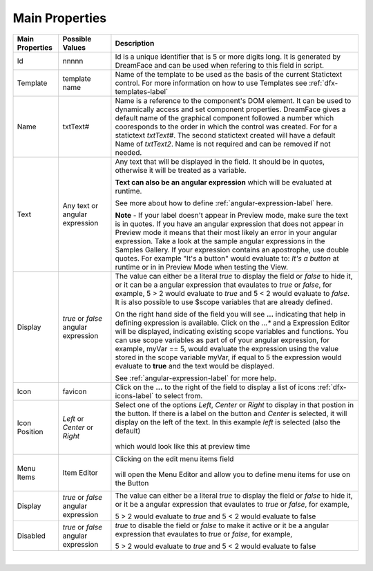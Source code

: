 Main Properties
^^^^^^^^^^^^^^^

+------------------------+-------------------+--------------------------------------------------------------------------------------------+
| **Main Properties**    | Possible Values   | Description                                                                                |
+========================+===================+============================================================================================+
| Id                     | nnnnn             | Id is a unique identifier that is 5 or more digits long. It is generated by DreamFace and  |
|                        |                   | can be used when refering to this field in script.                                         |
+------------------------+-------------------+--------------------------------------------------------------------------------------------+
| Template               | template name     | Name of the template to be used as the basis of the current Statictext control.            |
|                        |                   | For more information on how to use Templates see :ref:`dfx-templates-label`                |
+------------------------+-------------------+--------------------------------------------------------------------------------------------+
| Name                   | txtText#          | Name is a reference to the component's DOM element. It can be used to dynamically access   |
|                        |                   | and set component properties. DreamFace gives a default name of the graphical component    |
|                        |                   | followed a number which cooresponds to the order in which the control was created. For     |
|                        |                   | for a statictext *txtText#*. The second statictext created will have a default Name of     |
|                        |                   | *txtText2*. Name is not required and can be removed if not needed.                         |
+------------------------+-------------------+--------------------------------------------------------------------------------------------+
| Text                   | Any text or       | Any text that will be displayed in the field. It should be in quotes, otherwise it will be |
|                        | angular expression| treated as a variable.                                                                     |
|                        |                   |                                                                                            |
|                        |                   | **Text can also be an angular expression** which will be evaluated at runtime.             |
|                        |                   |                                                                                            |
|                        |                   | See more about how to define :ref:`angular-expression-label` here.                         |
|                        |                   |                                                                                            |
|                        |                   | **Note** - If your label doesn't appear in Preview mode, make sure the text is in quotes.  |
|                        |                   | If you have an angular expression that does not appear in Preview mode it means that their |
|                        |                   | most likely an error in your angular expression. Take a look at the sample angular         |
|                        |                   | expressions in the Samples Gallery. If your expression contains an apostrophe, use double  |
|                        |                   | quotes. For example "It's a button" would evaluate to: *It's a button* at runtime or in    |
|                        |                   | in Preview Mode when testing the View.                                                     |
|                        |                   |                                                                                            |
+------------------------+-------------------+--------------------------------------------------------------------------------------------+
| Display                | *true* or *false* | The value can either be a literal *true* to display the field or *false* to hide it, or it |
|                        | angular expression| can be a angular expression that evaulates to *true* or *false*, for example,              |
|                        |                   | 5 > 2 would evaluate to *true* and 5 < 2 would evaluate to *false*. It is also possible    |
|                        |                   | to use $scope variables that are already defined.                                          |
|                        |                   |                                                                                            |
|                        |                   | On the right hand side of the field you will see **...** indicating that help in defining  |
|                        |                   | expression is available. Click on the *...** and a Expression Editor will be displayed,    |
|                        |                   | indicating existing scope variables and functions. You can use scope variables as part of  |
|                        |                   | of your angular expression, for example, myVar == 5, would evaluate the expression using   |
|                        |                   | the value stored in the scope variable myVar, if equal to 5 the expression would evaluate  |
|                        |                   | to **true** and the text would be displayed.                                               |
|                        |                   |                                                                                            |
|                        |                   | See :ref:`angular-expression-label`  for more help.                                        |
+------------------------+-------------------+--------------------------------------------------------------------------------------------+
| Icon                   | favicon           | Click on the **...** to the right of the field to display a list of icons                  |
|                        |                   | :ref:`dfx-icons-label` to select from.                                                     |
|                        |                   |                                                                                            |
+------------------------+-------------------+--------------------------------------------------------------------------------------------+
| Icon Position          | *Left* or         | Select one of the options *Left*, *Center* or *Right* to display in that postion in the    |
|                        | *Center* or       | button. If there is a label on the button and *Center* is selected, it will display on the |
|                        | *Right*           | left of the text. In this example *left* is selected (also the default)                    |
|                        |                   |         .. image:: ../../images/gcs/dfx-icon-position.png                                  |
|                        |                   | which would look like this at preview time                                                 |
|                        |                   |        .. image:: ../../images/gcs/dfx-icon-position-preview.png                           |
+------------------------+-------------------+--------------------------------------------------------------------------------------------+
| Menu Items             | Item Editor       | Clicking on the edit menu items field                                                      |
|                        |                   |                                                                                            |
|                        |                   |         .. image:: ../../images/gcs/dfx-main-properties-menu.png                           |
|                        |                   |                                                                                            |
|                        |                   | will open the Menu Editor and allow you to define menu items for use on the Button         |
|                        |                   |                                                                                            |
|                        |                   |         .. image:: ../../images/gcs/dfx-properties-menu-editor.png                         |
|                        |                   |                                                                                            |
+------------------------+-------------------+--------------------------------------------------------------------------------------------+
| Display                | *true* or *false* | The value can either be a literal *true* to display the field or *false* to hide it, or it |
|                        | angular expression| be a angular expression that evaulates to *true* or *false*, for example,                  |
|                        |                   |                                                                                            |
|                        |                   | 5 > 2 would evaluate to *true* and 5 < 2 would evaluate to false                           |
+------------------------+-------------------+--------------------------------------------------------------------------------------------+
| Disabled               | *true* or *false* | *true* to disable the field or *false* to make it active or it be a angular expression that|
|                        | angular expression| evaulates to *true* or *false*, for example,                                               |
|                        |                   |                                                                                            |
|                        |                   | 5 > 2 would evaluate to *true* and 5 < 2 would evaluate to false                           |
|                        |                   |                                                                                            |
+------------------------+-------------------+--------------------------------------------------------------------------------------------+


|

